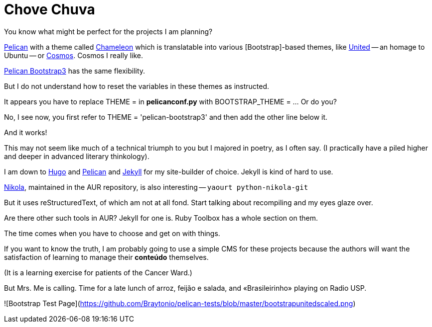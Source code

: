 = Chove Chuva
:hp-tags: HubPress, blog, open source, CMS, static site generator, css, themes, theming, Bootstrap


You know what might be perfect for the projects I am planning?

http://blog.kdheepak.com/how-to-set-up-a-pelican-blog-with-github-pages.html[Pelican] with a theme called https://github.com/yuex/pelican-chameleon[Chameleon] which is translatable into various [Bootstrap]-based themes, like https://bootswatch.com/united/[United] -- an homage to Ubuntu -- or https://bootswatch.com/cosmo/[Cosmos]. Cosmos I really like.

http://blog.kdheepak.com/how-to-set-up-a-pelican-blog-with-github-pages.html[Pelican Bootstrap3] has the same flexibility.

But I do not understand how to reset the variables in these themes as instructed. 

It appears you have to replace THEME = in **pelicanconf.py** with BOOTSTRAP_THEME = ... Or do you?

No, I see now, you first refer to THEME = 'pelican-bootstrap3' and then add the other line below it.

And it works!

This may not seem like much of a technical triumph to you but I majored in poetry, as I often say. (I practically have a piled higher and deeper in advanced literary thinkology).

I am down to http://themes.gohugo.io/[Hugo] and http://docs.getpelican.com/en/3.6.3/install.html[Pelican] and http://docs.getpelican.com/en/3.6.3/content.html[Jekyll] for my site-builder of choice. Jekyll is kind of hard to use.

https://getnikola.com/getting-started.html[Nikola], maintained in the AUR repository, is also interesting -- `yaourt python-nikola-git`

But it uses reStructuredText, of which am not at all fond. Start talking about recompiling and my eyes glaze over.

Are there other such tools in AUR? Jekyll for one is. Ruby Toolbox has a whole section on them.

The time comes when you have to choose and get on with things. 

If you want to know the truth, I am probably going to use a simple CMS for these projects because the authors will want the satisfaction of learning to manage their **conteúdo** themselves. 

(It is a learning exercise for patients of the Cancer Ward.)

But Mrs. Me is calling. Time for a late lunch of arroz, feijão e salada, and «Brasileirinho» playing on Radio USP.

![Bootstrap Test Page](https://github.com/Braytonio/pelican-tests/blob/master/bootstrapunitedscaled.png)